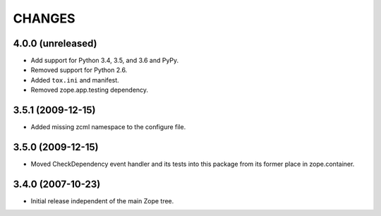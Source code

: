 =======
CHANGES
=======

4.0.0 (unreleased)
------------------

- Add support for Python 3.4, 3.5, and 3.6 and PyPy.

- Removed support for Python 2.6.

- Added ``tox.ini`` and manifest.

- Removed zope.app.testing dependency.

3.5.1 (2009-12-15)
------------------

- Added missing zcml namespace to the configure file.

3.5.0 (2009-12-15)
------------------

- Moved CheckDependency event handler and its tests into this package from
  its former place in zope.container.

3.4.0 (2007-10-23)
------------------

- Initial release independent of the main Zope tree.
